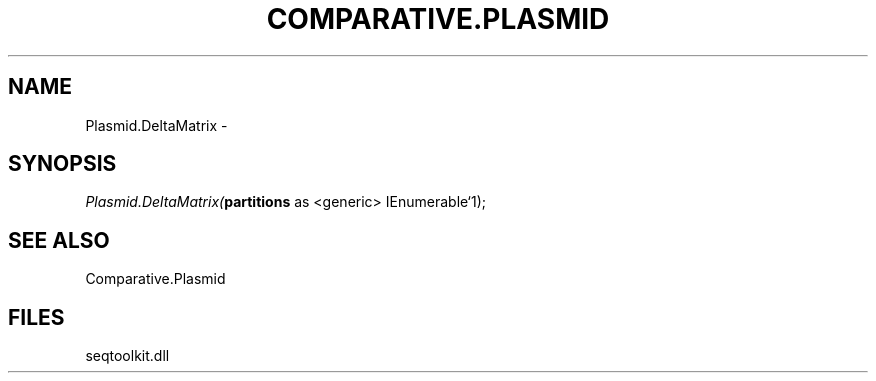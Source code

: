 .\" man page create by R# package system.
.TH COMPARATIVE.PLASMID 1 2000-1月 "Plasmid.DeltaMatrix" "Plasmid.DeltaMatrix"
.SH NAME
Plasmid.DeltaMatrix \- 
.SH SYNOPSIS
\fIPlasmid.DeltaMatrix(\fBpartitions\fR as <generic> IEnumerable`1);\fR
.SH SEE ALSO
Comparative.Plasmid
.SH FILES
.PP
seqtoolkit.dll
.PP
